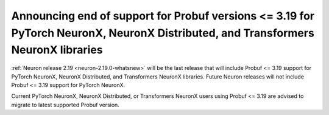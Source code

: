 .. post:: June 28, 2024
    :language: en
    :tags: announce-eos-probuf, probuf

.. _announce-eos-probuf319:

Announcing end of support for Probuf versions <= 3.19 for PyTorch NeuronX, NeuronX Distributed, and Transformers NeuronX libraries 
------------------------------------------------------------------------------------------------------------------------------------

:ref:`Neuron release 2.19 <neuron-2.19.0-whatsnew>` will be the last release that will include Probuf <= 3.19 support for PyTorch NeuronX, NeuronX Distributed, and Transformers NeuronX libraries. Future Neuron releases will not include Probuf <= 3.19 support for PyTorch NeuronX.

Current PyTorch NeuronX, NeuronX Distributed, or Transformers NeuronX users using Probuf <= 3.19 are advised to migrate to latest supported Probuf version.
